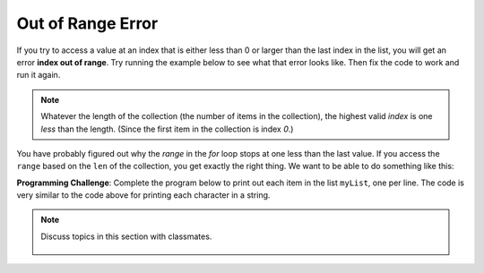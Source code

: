 ..  Copyright (C)  Mark Guzdial, Barbara Ericson, Briana Morrison
    Permission is granted to copy, distribute and/or modify this document
    under the terms of the GNU Free Documentation License, Version 1.3 or
    any later version published by the Free Software Foundation; with
    Invariant Sections being Forward, Prefaces, and Contributor List,
    no Front-Cover Texts, and no Back-Cover Texts.  A copy of the license
    is included in the section entitled "GNU Free Documentation License".

.. setup for automatic question numbering.
    
.. 	qnum::
	:start: 1
	:prefix: csp-17-4-
	
Out of Range Error 
===================

.. index:: 
	single: out of range error
		  
If you try to access a value at an index that is either less than 0 or larger than the last index in the list, you will get an error **index out of range**.  Try running the example below to see what that error looks like. Then fix the code to work and run it again.

.. activeCode:: Index_Error
   :tour_1: "Structural tour"; 2: StP3-line1; 5: StP1-line2; 8-12: StP2-line3-7; 15-19: StP2-line8-12; 22-26: StP2-line13-17;

   # create the input
   input = "Abe,Brown,boy,1313 Maple Lane,trick"
   
   # split at the comma
   pieces = input.split(",")
   
   # initialize the variables
   firstName = pieces[1]
   lastName = pieces[2]
   gender = pieces[3]
   address = pieces[4]
   verb = pieces[5]
   
   # create the story
   start = "Once there was a " + gender + " named " + firstName + "."
   next1 = "A good " + gender + " living at " + address + "."
   next2 = "One day, a wicked witch came to the " + lastName + " house."
   next3 = "The wicked witch was planning to " + verb + " " + firstName + "!"
   ending = "But " + firstName + " was smart and avoided the wicked witch."
   
   # print the story
   print(start)
   print(next1)
   print(next2)
   print(next3)
   print(ending)

.. note:: 

   Whatever the length of the collection (the number of items in the collection), the highest valid *index* is one *less* than the length.  (Since the first item in the collection is index `0`.)  
   
You have probably figured out why the `range` in the `for` loop stops at one less than the last value.  If you access the ``range`` based on the ``len`` of the collection, you get exactly the right thing.  We want to be able to do something like this:

.. activecode:: Range_Len
  :tour_1: "Line by Line Tour"; 1: lst2-line1; 2: lst2-line2; 3: lst2-line3;

  myString = "Hello"
  for index in range(0,len(myString)):
      print(myString[index])

**Programming Challenge**: Complete the program below to print out each item in the list ``myList``, one per line.  The code is very similar to the code above for printing each character in a string.  

.. activecode:: All_Items
  
  myList = ["this",1,"can","do", 2]
  # You fill in here
  
.. note::

    Discuss topics in this section with classmates. 

      .. disqus::
          :shortname: studentcsp
          :identifier: studentcsp_17_4			   		   


